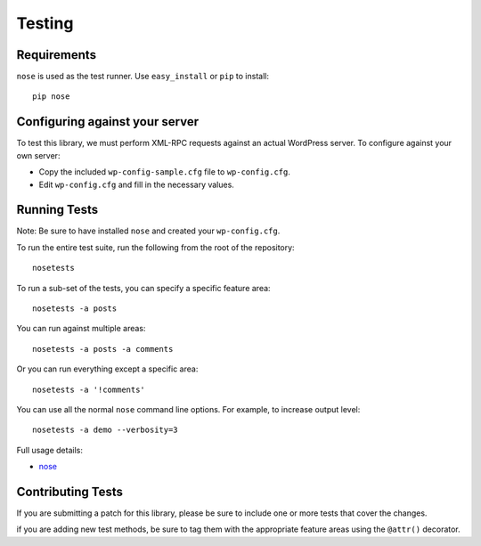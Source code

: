 Testing
=======

Requirements
------------

``nose`` is used as the test runner. Use ``easy_install`` or ``pip`` to install::

	pip nose


Configuring against your server
-------------------------------

To test this library, we must perform XML-RPC requests against an
actual WordPress server. To configure against your own server:

* Copy the included ``wp-config-sample.cfg`` file to ``wp-config.cfg``.
* Edit ``wp-config.cfg`` and fill in the necessary values.

Running Tests
-------------

Note: Be sure to have installed ``nose`` and created your ``wp-config.cfg``.

To run the entire test suite, run the following from the root of the repository::

	nosetests

To run a sub-set of the tests, you can specify a specific feature area::

	nosetests -a posts

You can run against multiple areas::

	nosetests -a posts -a comments

Or you can run everything except a specific area::

	nosetests -a '!comments'

You can use all the normal ``nose`` command line options. For example, to increase output level::

	nosetests -a demo --verbosity=3

Full usage details:

* `nose`__

__ http://readthedocs.org/docs/nose/en/latest/usage.html

Contributing Tests
------------------

If you are submitting a patch for this library, please be sure to include
one or more tests that cover the changes.

if you are adding new test methods, be sure to tag them with the appropriate
feature areas using the ``@attr()`` decorator.
